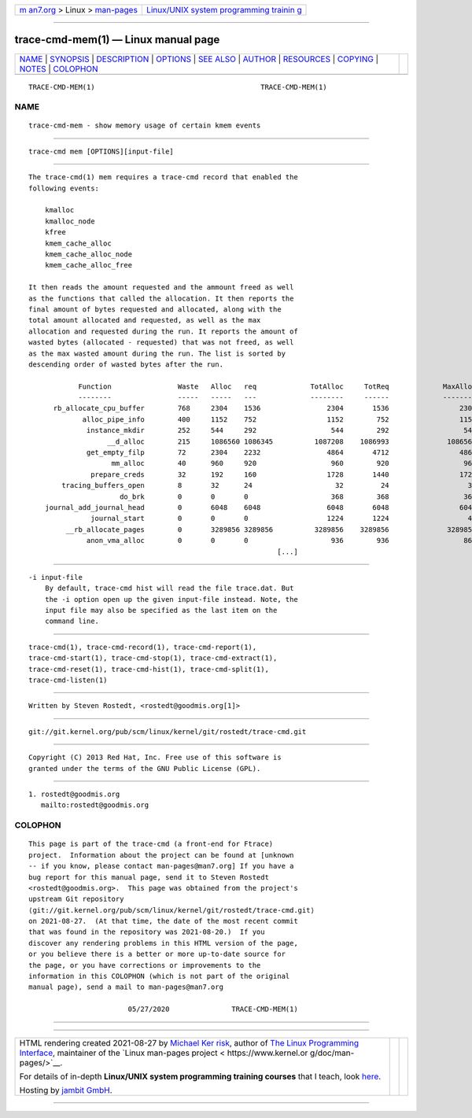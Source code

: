 .. container:: page-top

.. container:: nav-bar

   +----------------------------------+----------------------------------+
   | `m                               | `Linux/UNIX system programming   |
   | an7.org <../../../index.html>`__ | trainin                          |
   | > Linux >                        | g <http://man7.org/training/>`__ |
   | `man-pages <../index.html>`__    |                                  |
   +----------------------------------+----------------------------------+

--------------

trace-cmd-mem(1) — Linux manual page
====================================

+-----------------------------------+-----------------------------------+
| `NAME <#NAME>`__ \|               |                                   |
| `SYNOPSIS <#SYNOPSIS>`__ \|       |                                   |
| `DESCRIPTION <#DESCRIPTION>`__ \| |                                   |
| `OPTIONS <#OPTIONS>`__ \|         |                                   |
| `SEE ALSO <#SEE_ALSO>`__ \|       |                                   |
| `AUTHOR <#AUTHOR>`__ \|           |                                   |
| `RESOURCES <#RESOURCES>`__ \|     |                                   |
| `COPYING <#COPYING>`__ \|         |                                   |
| `NOTES <#NOTES>`__ \|             |                                   |
| `COLOPHON <#COLOPHON>`__          |                                   |
+-----------------------------------+-----------------------------------+
| .. container:: man-search-box     |                                   |
+-----------------------------------+-----------------------------------+

::

   TRACE-CMD-MEM(1)                                        TRACE-CMD-MEM(1)

NAME
-------------------------------------------------

::

          trace-cmd-mem - show memory usage of certain kmem events


---------------------------------------------------------

::

          trace-cmd mem [OPTIONS][input-file]


---------------------------------------------------------------

::

          The trace-cmd(1) mem requires a trace-cmd record that enabled the
          following events:

              kmalloc
              kmalloc_node
              kfree
              kmem_cache_alloc
              kmem_cache_alloc_node
              kmem_cache_alloc_free

          It then reads the amount requested and the ammount freed as well
          as the functions that called the allocation. It then reports the
          final amount of bytes requested and allocated, along with the
          total amount allocated and requested, as well as the max
          allocation and requested during the run. It reports the amount of
          wasted bytes (allocated - requested) that was not freed, as well
          as the max wasted amount during the run. The list is sorted by
          descending order of wasted bytes after the run.

                      Function                Waste   Alloc   req             TotAlloc     TotReq             MaxAlloc     MaxReq     MaxWaste
                      --------                -----   -----   ---             --------     ------             --------     ------     --------
                rb_allocate_cpu_buffer        768     2304    1536                2304       1536                 2304       1536     768
                       alloc_pipe_info        400     1152    752                 1152        752                 1152        752     400
                        instance_mkdir        252     544     292                  544        292                  544        292     252
                             __d_alloc        215     1086560 1086345          1087208    1086993              1086560    1086345     215
                        get_empty_filp        72      2304    2232                4864       4712                 4864       4712     152
                              mm_alloc        40      960     920                  960        920                  960        920     40
                         prepare_creds        32      192     160                 1728       1440                 1728       1440     288
                  tracing_buffers_open        8       32      24                    32         24                   32         24     8
                                do_brk        0       0       0                    368        368                  368        368     0
              journal_add_journal_head        0       6048    6048                6048       6048                 6048       6048     0
                         journal_start        0       0       0                   1224       1224                   48         48     0
                   __rb_allocate_pages        0       3289856 3289856          3289856    3289856              3289856    3289856     0
                        anon_vma_alloc        0       0       0                    936        936                  864        864     0
                                                                      [...]


-------------------------------------------------------

::

          -i input-file
              By default, trace-cmd hist will read the file trace.dat. But
              the -i option open up the given input-file instead. Note, the
              input file may also be specified as the last item on the
              command line.


---------------------------------------------------------

::

          trace-cmd(1), trace-cmd-record(1), trace-cmd-report(1),
          trace-cmd-start(1), trace-cmd-stop(1), trace-cmd-extract(1),
          trace-cmd-reset(1), trace-cmd-hist(1), trace-cmd-split(1),
          trace-cmd-listen(1)


-----------------------------------------------------

::

          Written by Steven Rostedt, <rostedt@goodmis.org[1]>


-----------------------------------------------------------

::

          git://git.kernel.org/pub/scm/linux/kernel/git/rostedt/trace-cmd.git


-------------------------------------------------------

::

          Copyright (C) 2013 Red Hat, Inc. Free use of this software is
          granted under the terms of the GNU Public License (GPL).


---------------------------------------------------

::

           1. rostedt@goodmis.org
              mailto:rostedt@goodmis.org

COLOPHON
---------------------------------------------------------

::

          This page is part of the trace-cmd (a front-end for Ftrace)
          project.  Information about the project can be found at [unknown
          -- if you know, please contact man-pages@man7.org] If you have a
          bug report for this manual page, send it to Steven Rostedt
          <rostedt@goodmis.org>.  This page was obtained from the project's
          upstream Git repository
          ⟨git://git.kernel.org/pub/scm/linux/kernel/git/rostedt/trace-cmd.git⟩
          on 2021-08-27.  (At that time, the date of the most recent commit
          that was found in the repository was 2021-08-20.)  If you
          discover any rendering problems in this HTML version of the page,
          or you believe there is a better or more up-to-date source for
          the page, or you have corrections or improvements to the
          information in this COLOPHON (which is not part of the original
          manual page), send a mail to man-pages@man7.org

                                  05/27/2020               TRACE-CMD-MEM(1)

--------------

--------------

.. container:: footer

   +-----------------------+-----------------------+-----------------------+
   | HTML rendering        |                       | |Cover of TLPI|       |
   | created 2021-08-27 by |                       |                       |
   | `Michael              |                       |                       |
   | Ker                   |                       |                       |
   | risk <https://man7.or |                       |                       |
   | g/mtk/index.html>`__, |                       |                       |
   | author of `The Linux  |                       |                       |
   | Programming           |                       |                       |
   | Interface <https:     |                       |                       |
   | //man7.org/tlpi/>`__, |                       |                       |
   | maintainer of the     |                       |                       |
   | `Linux man-pages      |                       |                       |
   | project <             |                       |                       |
   | https://www.kernel.or |                       |                       |
   | g/doc/man-pages/>`__. |                       |                       |
   |                       |                       |                       |
   | For details of        |                       |                       |
   | in-depth **Linux/UNIX |                       |                       |
   | system programming    |                       |                       |
   | training courses**    |                       |                       |
   | that I teach, look    |                       |                       |
   | `here <https://ma     |                       |                       |
   | n7.org/training/>`__. |                       |                       |
   |                       |                       |                       |
   | Hosting by `jambit    |                       |                       |
   | GmbH                  |                       |                       |
   | <https://www.jambit.c |                       |                       |
   | om/index_en.html>`__. |                       |                       |
   +-----------------------+-----------------------+-----------------------+

--------------

.. container:: statcounter

   |Web Analytics Made Easy - StatCounter|

.. |Cover of TLPI| image:: https://man7.org/tlpi/cover/TLPI-front-cover-vsmall.png
   :target: https://man7.org/tlpi/
.. |Web Analytics Made Easy - StatCounter| image:: https://c.statcounter.com/7422636/0/9b6714ff/1/
   :class: statcounter
   :target: https://statcounter.com/
